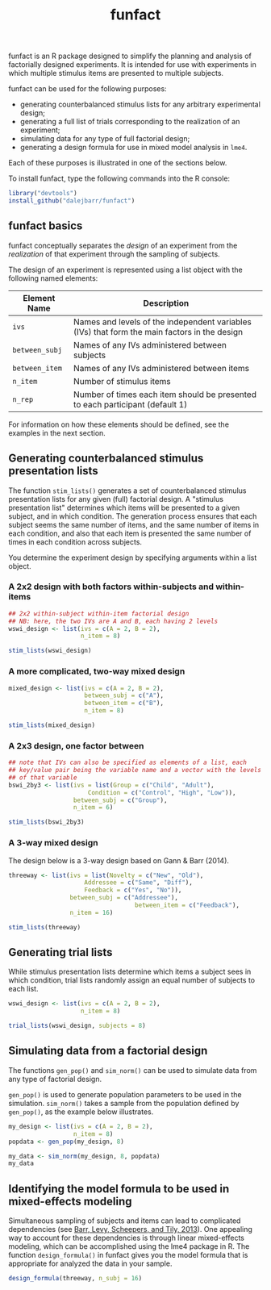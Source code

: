#+TITLE: funfact
#+OPTIONS: toc:nil num:nil
#+PROPERTY: header-args:R :session *R*

funfact is an R package designed to simplify the planning and analysis of factorially designed experiments.  It is intended for use with experiments in which multiple stimulus items are presented to multiple subjects.

funfact can be used for the following purposes:

- generating counterbalanced stimulus lists for any arbitrary
  experimental design;
- generating a full list of trials corresponding to the realization of an experiment;
- simulating data for any type of full factorial design;
- generating a design formula for use in mixed model analysis in =lme4=.

Each of these purposes is illustrated in one of the sections below.

To install funfact, type the following commands into the R console:

#+BEGIN_SRC R :eval never :exports code
library("devtools")
install_github("dalejbarr/funfact")
#+END_SRC

** funfact basics

funfact conceptually separates the /design/ of an experiment from the /realization/ of that experiment through the sampling of subjects.  

The design of an experiment is represented using a list object with the following named elements:

| Element Name   | Description                                                                                  |
|----------------+----------------------------------------------------------------------------------------------|
| =ivs=          | Names and levels of the independent variables (IVs) that form the main factors in the design |
| =between_subj= | Names of any IVs administered between subjects                                               |
| =between_item= | Names of any IVs administered between items                                                  |
| =n_item=       | Number of stimulus items                                                                     |
| =n_rep=        | Number of times each item should be presented to each participant (default 1)                |

For information on how these elements should be defined, see the examples in the next section.

** Generating counterbalanced stimulus presentation lists

#+BEGIN_SRC R :exports none
  library("funfact")
#+END_SRC

The function =stim_lists()= generates a set of counterbalanced
stimulus presentation lists for any given (full) factorial design.  A
"stimulus presentation list" determines which items will be presented
to a given subject, and in which condition.  The generation process ensures that each subject seems the same number of items, and the same number of items in each condition, and also that each item is presented the same number of times in each condition across subjects.

You determine the experiment design by specifying arguments within a list object.

*** A 2x2 design with both factors within-subjects and within-items

#+BEGIN_SRC R :results value :colnames yes
  ## 2x2 within-subject within-item factorial design
  ## NB: here, the two IVs are A and B, each having 2 levels
  wswi_design <- list(ivs = c(A = 2, B = 2),
                      n_item = 8)

  stim_lists(wswi_design)
#+END_SRC

#+RESULTS:
| list_id | item_id | A  | B  |
|---------+---------+----+----|
|       1 |       1 | A1 | B1 |
|       1 |       2 | A1 | B1 |
|       1 |       3 | A1 | B2 |
|       1 |       4 | A1 | B2 |
|       1 |       5 | A2 | B1 |
|       1 |       6 | A2 | B1 |
|       1 |       7 | A2 | B2 |
|       1 |       8 | A2 | B2 |
|       2 |       1 | A1 | B2 |
|       2 |       2 | A1 | B2 |
|       2 |       3 | A2 | B1 |
|       2 |       4 | A2 | B1 |
|       2 |       5 | A2 | B2 |
|       2 |       6 | A2 | B2 |
|       2 |       7 | A1 | B1 |
|       2 |       8 | A1 | B1 |
|       3 |       1 | A2 | B1 |
|       3 |       2 | A2 | B1 |
|       3 |       3 | A2 | B2 |
|       3 |       4 | A2 | B2 |
|       3 |       5 | A1 | B1 |
|       3 |       6 | A1 | B1 |
|       3 |       7 | A1 | B2 |
|       3 |       8 | A1 | B2 |
|       4 |       1 | A2 | B2 |
|       4 |       2 | A2 | B2 |
|       4 |       3 | A1 | B1 |
|       4 |       4 | A1 | B1 |
|       4 |       5 | A1 | B2 |
|       4 |       6 | A1 | B2 |
|       4 |       7 | A2 | B1 |
|       4 |       8 | A2 | B1 |

*** A more complicated, two-way mixed design

#+BEGIN_SRC R :results value :colnames yes
  mixed_design <- list(ivs = c(A = 2, B = 2),
                       between_subj = c("A"),
                       between_item = c("B"),
                       n_item = 8)

  stim_lists(mixed_design)
#+END_SRC

#+RESULTS:
| list_id | item_id | A  | B  |
|---------+---------+----+----|
|       1 |       1 | A1 | B1 |
|       1 |       2 | A1 | B1 |
|       1 |       3 | A1 | B1 |
|       1 |       4 | A1 | B1 |
|       1 |       5 | A1 | B2 |
|       1 |       6 | A1 | B2 |
|       1 |       7 | A1 | B2 |
|       1 |       8 | A1 | B2 |
|       2 |       1 | A2 | B1 |
|       2 |       2 | A2 | B1 |
|       2 |       3 | A2 | B1 |
|       2 |       4 | A2 | B1 |
|       2 |       5 | A2 | B2 |
|       2 |       6 | A2 | B2 |
|       2 |       7 | A2 | B2 |
|       2 |       8 | A2 | B2 |

*** A 2x3 design, one factor between

#+BEGIN_SRC R :export value :colnames yes
  ## note that IVs can also be specified as elements of a list, each
  ## key/value pair being the variable name and a vector with the levels
  ## of that variable
  bswi_2by3 <- list(ivs = list(Group = c("Child", "Adult"),
                        Condition = c("Control", "High", "Low")),
                    between_subj = c("Group"),
                    n_item = 6)

  stim_lists(bswi_2by3)
#+END_SRC

#+RESULTS:
| list_id | item_id | Group | Condition |
|---------+---------+-------+-----------|
|       1 |       1 | Child | Control   |
|       1 |       2 | Child | Control   |
|       1 |       3 | Child | High      |
|       1 |       4 | Child | High      |
|       1 |       5 | Child | Low       |
|       1 |       6 | Child | Low       |
|       2 |       1 | Child | High      |
|       2 |       2 | Child | High      |
|       2 |       3 | Child | Low       |
|       2 |       4 | Child | Low       |
|       2 |       5 | Child | Control   |
|       2 |       6 | Child | Control   |
|       3 |       1 | Child | Low       |
|       3 |       2 | Child | Low       |
|       3 |       3 | Child | Control   |
|       3 |       4 | Child | Control   |
|       3 |       5 | Child | High      |
|       3 |       6 | Child | High      |
|       4 |       1 | Adult | Control   |
|       4 |       2 | Adult | Control   |
|       4 |       3 | Adult | High      |
|       4 |       4 | Adult | High      |
|       4 |       5 | Adult | Low       |
|       4 |       6 | Adult | Low       |
|       5 |       1 | Adult | High      |
|       5 |       2 | Adult | High      |
|       5 |       3 | Adult | Low       |
|       5 |       4 | Adult | Low       |
|       5 |       5 | Adult | Control   |
|       5 |       6 | Adult | Control   |
|       6 |       1 | Adult | Low       |
|       6 |       2 | Adult | Low       |
|       6 |       3 | Adult | Control   |
|       6 |       4 | Adult | Control   |
|       6 |       5 | Adult | High      |
|       6 |       6 | Adult | High      |

*** A 3-way mixed design

The design below is a 3-way design based on Gann & Barr (2014).

#+BEGIN_SRC R :colnames yes :results value
  threeway <- list(ivs = list(Novelty = c("New", "Old"),
                       Addressee = c("Same", "Diff"),
                       Feedback = c("Yes", "No")),
                   between_subj = c("Addressee"),
									 between_item = c("Feedback"),
                   n_item = 16)

  stim_lists(threeway)
#+END_SRC

#+RESULTS:
| list_id | item_id | Addressee | Feedback | Novelty |
|---------+---------+-----------+----------+---------|
|       1 |       1 | Same      | Yes      | New     |
|       1 |       2 | Same      | Yes      | New     |
|       1 |       3 | Same      | Yes      | New     |
|       1 |       4 | Same      | Yes      | New     |
|       1 |       5 | Same      | Yes      | Old     |
|       1 |       6 | Same      | Yes      | Old     |
|       1 |       7 | Same      | Yes      | Old     |
|       1 |       8 | Same      | Yes      | Old     |
|       1 |       9 | Same      | No       | New     |
|       1 |      10 | Same      | No       | New     |
|       1 |      11 | Same      | No       | New     |
|       1 |      12 | Same      | No       | New     |
|       1 |      13 | Same      | No       | Old     |
|       1 |      14 | Same      | No       | Old     |
|       1 |      15 | Same      | No       | Old     |
|       1 |      16 | Same      | No       | Old     |
|       2 |       1 | Same      | Yes      | Old     |
|       2 |       2 | Same      | Yes      | Old     |
|       2 |       3 | Same      | Yes      | Old     |
|       2 |       4 | Same      | Yes      | Old     |
|       2 |       5 | Same      | Yes      | New     |
|       2 |       6 | Same      | Yes      | New     |
|       2 |       7 | Same      | Yes      | New     |
|       2 |       8 | Same      | Yes      | New     |
|       2 |       9 | Same      | No       | Old     |
|       2 |      10 | Same      | No       | Old     |
|       2 |      11 | Same      | No       | Old     |
|       2 |      12 | Same      | No       | Old     |
|       2 |      13 | Same      | No       | New     |
|       2 |      14 | Same      | No       | New     |
|       2 |      15 | Same      | No       | New     |
|       2 |      16 | Same      | No       | New     |
|       3 |       1 | Diff      | Yes      | New     |
|       3 |       2 | Diff      | Yes      | New     |
|       3 |       3 | Diff      | Yes      | New     |
|       3 |       4 | Diff      | Yes      | New     |
|       3 |       5 | Diff      | Yes      | Old     |
|       3 |       6 | Diff      | Yes      | Old     |
|       3 |       7 | Diff      | Yes      | Old     |
|       3 |       8 | Diff      | Yes      | Old     |
|       3 |       9 | Diff      | No       | New     |
|       3 |      10 | Diff      | No       | New     |
|       3 |      11 | Diff      | No       | New     |
|       3 |      12 | Diff      | No       | New     |
|       3 |      13 | Diff      | No       | Old     |
|       3 |      14 | Diff      | No       | Old     |
|       3 |      15 | Diff      | No       | Old     |
|       3 |      16 | Diff      | No       | Old     |
|       4 |       1 | Diff      | Yes      | Old     |
|       4 |       2 | Diff      | Yes      | Old     |
|       4 |       3 | Diff      | Yes      | Old     |
|       4 |       4 | Diff      | Yes      | Old     |
|       4 |       5 | Diff      | Yes      | New     |
|       4 |       6 | Diff      | Yes      | New     |
|       4 |       7 | Diff      | Yes      | New     |
|       4 |       8 | Diff      | Yes      | New     |
|       4 |       9 | Diff      | No       | Old     |
|       4 |      10 | Diff      | No       | Old     |
|       4 |      11 | Diff      | No       | Old     |
|       4 |      12 | Diff      | No       | Old     |
|       4 |      13 | Diff      | No       | New     |
|       4 |      14 | Diff      | No       | New     |
|       4 |      15 | Diff      | No       | New     |
|       4 |      16 | Diff      | No       | New     |


** Generating trial lists

While stimulus presentation lists determine which items a subject sees in which condition, trial lists randomly assign an equal number of subjects to each list.

#+BEGIN_SRC R :colnames yes
  wswi_design <- list(ivs = c(A = 2, B = 2),
                      n_item = 8)

  trial_lists(wswi_design, subjects = 8)
#+END_SRC

#+RESULTS:
| subj_id | list_id | item_id | A  | B  |
|---------+---------+---------+----+----|
|       1 |       2 |       1 | A1 | B2 |
|       1 |       2 |       2 | A1 | B2 |
|       1 |       2 |       3 | A2 | B1 |
|       1 |       2 |       4 | A2 | B1 |
|       1 |       2 |       5 | A2 | B2 |
|       1 |       2 |       6 | A2 | B2 |
|       1 |       2 |       7 | A1 | B1 |
|       1 |       2 |       8 | A1 | B1 |
|       2 |       4 |       1 | A2 | B2 |
|       2 |       4 |       2 | A2 | B2 |
|       2 |       4 |       3 | A1 | B1 |
|       2 |       4 |       4 | A1 | B1 |
|       2 |       4 |       5 | A1 | B2 |
|       2 |       4 |       6 | A1 | B2 |
|       2 |       4 |       7 | A2 | B1 |
|       2 |       4 |       8 | A2 | B1 |
|       3 |       2 |       1 | A1 | B2 |
|       3 |       2 |       2 | A1 | B2 |
|       3 |       2 |       3 | A2 | B1 |
|       3 |       2 |       4 | A2 | B1 |
|       3 |       2 |       5 | A2 | B2 |
|       3 |       2 |       6 | A2 | B2 |
|       3 |       2 |       7 | A1 | B1 |
|       3 |       2 |       8 | A1 | B1 |
|       4 |       3 |       1 | A2 | B1 |
|       4 |       3 |       2 | A2 | B1 |
|       4 |       3 |       3 | A2 | B2 |
|       4 |       3 |       4 | A2 | B2 |
|       4 |       3 |       5 | A1 | B1 |
|       4 |       3 |       6 | A1 | B1 |
|       4 |       3 |       7 | A1 | B2 |
|       4 |       3 |       8 | A1 | B2 |
|       5 |       3 |       1 | A2 | B1 |
|       5 |       3 |       2 | A2 | B1 |
|       5 |       3 |       3 | A2 | B2 |
|       5 |       3 |       4 | A2 | B2 |
|       5 |       3 |       5 | A1 | B1 |
|       5 |       3 |       6 | A1 | B1 |
|       5 |       3 |       7 | A1 | B2 |
|       5 |       3 |       8 | A1 | B2 |
|       6 |       1 |       1 | A1 | B1 |
|       6 |       1 |       2 | A1 | B1 |
|       6 |       1 |       3 | A1 | B2 |
|       6 |       1 |       4 | A1 | B2 |
|       6 |       1 |       5 | A2 | B1 |
|       6 |       1 |       6 | A2 | B1 |
|       6 |       1 |       7 | A2 | B2 |
|       6 |       1 |       8 | A2 | B2 |
|       7 |       1 |       1 | A1 | B1 |
|       7 |       1 |       2 | A1 | B1 |
|       7 |       1 |       3 | A1 | B2 |
|       7 |       1 |       4 | A1 | B2 |
|       7 |       1 |       5 | A2 | B1 |
|       7 |       1 |       6 | A2 | B1 |
|       7 |       1 |       7 | A2 | B2 |
|       7 |       1 |       8 | A2 | B2 |
|       8 |       4 |       1 | A2 | B2 |
|       8 |       4 |       2 | A2 | B2 |
|       8 |       4 |       3 | A1 | B1 |
|       8 |       4 |       4 | A1 | B1 |
|       8 |       4 |       5 | A1 | B2 |
|       8 |       4 |       6 | A1 | B2 |
|       8 |       4 |       7 | A2 | B1 |
|       8 |       4 |       8 | A2 | B1 |

** Simulating data from a factorial design

The functions =gen_pop()= and =sim_norm()= can be used to simulate data from any type of factorial design.

=gen_pop()= is used to generate population parameters to be used in the simulation.  =sim_norm()= takes a sample from the population defined by =gen_pop()=, as the example below illustrates.

#+BEGIN_SRC R :colnames yes
  my_design <- list(ivs = c(A = 2, B = 2),
                    n_item = 8)
  popdata <- gen_pop(my_design, 8)

  my_data <- sim_norm(my_design, 8, popdata)
  my_data
#+END_SRC

#+RESULTS:
| subj_id | list_id | item_id | A  | B  |                  Y |
|---------+---------+---------+----+----+--------------------|
|       1 |       2 |       1 | A1 | B2 |   1.18600864431848 |
|       1 |       2 |       2 | A1 | B2 |   2.19650762624285 |
|       1 |       2 |       3 | A2 | B1 |  0.078133933193419 |
|       1 |       2 |       4 | A2 | B1 |   1.88195186566249 |
|       1 |       2 |       5 | A2 | B2 |   1.74439667961584 |
|       1 |       2 |       6 | A2 | B2 |  0.470407667208009 |
|       1 |       2 |       7 | A1 | B1 |   2.51912645121071 |
|       1 |       2 |       8 | A1 | B1 |   2.73964717605434 |
|       2 |       1 |       1 | A1 | B1 | -0.683713178385101 |
|       2 |       1 |       2 | A1 | B1 |   4.77150835964478 |
|       2 |       1 |       3 | A1 | B2 | 0.0802398798730475 |
|       2 |       1 |       4 | A1 | B2 |  -2.37132166411036 |
|       2 |       1 |       5 | A2 | B1 |   1.15512845339793 |
|       2 |       1 |       6 | A2 | B1 |   1.85556183162729 |
|       2 |       1 |       7 | A2 | B2 |   2.70712977022336 |
|       2 |       1 |       8 | A2 | B2 |   4.89597462765518 |
|       3 |       3 |       1 | A2 | B1 |   2.00232734810404 |
|       3 |       3 |       2 | A2 | B1 |   2.10402258686101 |
|       3 |       3 |       3 | A2 | B2 |   3.62324588303818 |
|       3 |       3 |       4 | A2 | B2 |   4.56353936813392 |
|       3 |       3 |       5 | A1 | B1 | -0.291744260820948 |
|       3 |       3 |       6 | A1 | B1 |   2.84612787456946 |
|       3 |       3 |       7 | A1 | B2 | -0.225686248361752 |
|       3 |       3 |       8 | A1 | B2 | -0.946763706208223 |
|       4 |       4 |       1 | A2 | B2 |   1.29117832529211 |
|       4 |       4 |       2 | A2 | B2 |   4.89207230601347 |
|       4 |       4 |       3 | A1 | B1 | 0.0978992480601388 |
|       4 |       4 |       4 | A1 | B1 |   2.56249616518278 |
|       4 |       4 |       5 | A1 | B2 |   2.66838987412273 |
|       4 |       4 |       6 | A1 | B2 |  -1.79901521573805 |
|       4 |       4 |       7 | A2 | B1 |  0.140685433517426 |
|       4 |       4 |       8 | A2 | B1 |   1.70401022002006 |
|       5 |       4 |       1 | A2 | B2 |    4.1815507283982 |
|       5 |       4 |       2 | A2 | B2 |   4.81804617841164 |
|       5 |       4 |       3 | A1 | B1 |   1.51569797693389 |
|       5 |       4 |       4 | A1 | B1 |   -1.1999307081188 |
|       5 |       4 |       5 | A1 | B2 |  0.926871657121788 |
|       5 |       4 |       6 | A1 | B2 |  -3.71646305404236 |
|       5 |       4 |       7 | A2 | B1 |   1.30292996973742 |
|       5 |       4 |       8 | A2 | B1 |   2.27357042368619 |
|       6 |       1 |       1 | A1 | B1 |   5.66973960806689 |
|       6 |       1 |       2 | A1 | B1 |    2.8324339772699 |
|       6 |       1 |       3 | A1 | B2 |   2.39408571976713 |
|       6 |       1 |       4 | A1 | B2 |   1.68666453449319 |
|       6 |       1 |       5 | A2 | B1 |   1.99039055282929 |
|       6 |       1 |       6 | A2 | B1 |   1.50218708032942 |
|       6 |       1 |       7 | A2 | B2 |   5.97196059545309 |
|       6 |       1 |       8 | A2 | B2 |   4.23295289723905 |
|       7 |       2 |       1 | A1 | B2 |   2.51200640443188 |
|       7 |       2 |       2 | A1 | B2 |    3.1162896992602 |
|       7 |       2 |       3 | A2 | B1 |  0.854473669612889 |
|       7 |       2 |       4 | A2 | B1 |   5.23816718744868 |
|       7 |       2 |       5 | A2 | B2 |   4.56751544726568 |
|       7 |       2 |       6 | A2 | B2 |  0.816442836629361 |
|       7 |       2 |       7 | A1 | B1 |  0.150720429062987 |
|       7 |       2 |       8 | A1 | B1 |   1.27741954236188 |
|       8 |       3 |       1 | A2 | B1 |   2.79555303427646 |
|       8 |       3 |       2 | A2 | B1 |  -2.83712894684174 |
|       8 |       3 |       3 | A2 | B2 |  0.452428781661049 |
|       8 |       3 |       4 | A2 | B2 |   1.10214632716916 |
|       8 |       3 |       5 | A1 | B1 | -0.502427439759417 |
|       8 |       3 |       6 | A1 | B1 |  -3.38898278899096 |
|       8 |       3 |       7 | A1 | B2 |   2.26205407460408 |
|       8 |       3 |       8 | A1 | B2 |   -1.5220473321854 |

** Identifying the model formula to be used in mixed-effects modeling

Simultaneous sampling of subjects and items can lead to complicated dependencies (see [[http://www.ncbi.nlm.nih.gov/pmc/articles/PMC3881361][Barr, Levy, Scheepers, and Tily, 2013]]).  One appealing way to account for these dependencies is through linear mixed-effects modeling, which can be accomplished using the lme4 package in R.  The function =design_formula()= in funfact gives you the model formula that is appropriate for analyzed the data in your sample.

#+BEGIN_SRC R :results output
  design_formula(threeway, n_subj = 16)
#+END_SRC

#+RESULTS:
: ~Novelty * Addressee * Feedback + (1 + Novelty * Feedback | subj_id) + 
:     (1 + Novelty * Addressee | item_id)



